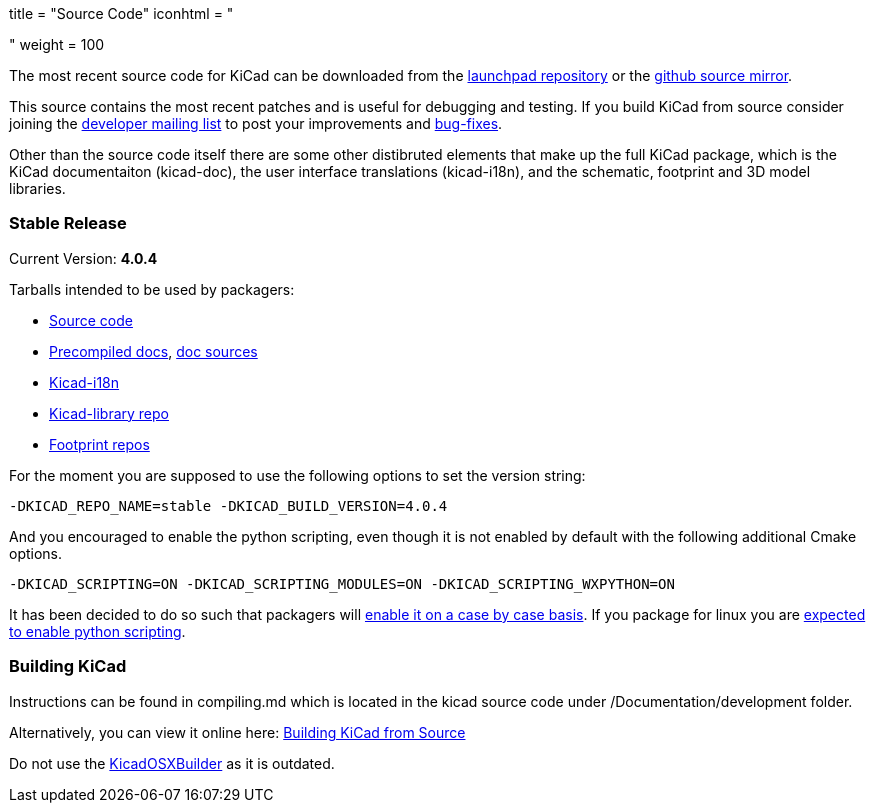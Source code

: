 +++
title = "Source Code"
iconhtml = "<div><i class='fa fa-code'></i></div>"
weight = 100
+++


The most recent source code for KiCad can be downloaded from the
https://code.launchpad.net/kicad[launchpad repository] or the
https://github.com/KiCad/kicad-source-mirror[github source mirror].

This source contains the most recent patches and is useful for
debugging and testing. If you build KiCad from source consider
joining the https://launchpad.net/~kicad-developers/[developer mailing
list] to post your improvements and
https://bugs.launchpad.net/kicad/[bug-fixes].

Other than the source code itself there are some other distibruted
elements that make up the full KiCad package, which is the KiCad
documentaiton (kicad-doc), the user interface translations
(kicad-i18n), and the schematic, footprint and 3D model libraries.

=== Stable Release

Current Version: *4.0.4*

Tarballs intended to be used by packagers:

* link:https://launchpad.net/kicad/4.0/4.0.4/+download/kicad-4.0.4.tar.xz[Source code]
* link:http://downloads.kicad-pcb.org/docs/kicad-doc-4.0.4.tar.gz[Precompiled docs], https://github.com/KiCad/kicad-doc/releases/tag/4.0.4[doc sources]
* link:https://github.com/KiCad/kicad-i18n/releases/tag/4.0.4[Kicad-i18n]
* link:http://downloads.kicad-pcb.org/libraries/kicad-library-4.0.4.tar.gz[Kicad-library repo]
* link:http://downloads.kicad-pcb.org/libraries/kicad-footprints-4.0.4.tar.gz[Footprint repos]

For the moment you are supposed to use the following options to set
the version string:

  -DKICAD_REPO_NAME=stable -DKICAD_BUILD_VERSION=4.0.4

And you encouraged to enable the python scripting, even though it is
not enabled by default with the following additional Cmake options.

  -DKICAD_SCRIPTING=ON -DKICAD_SCRIPTING_MODULES=ON -DKICAD_SCRIPTING_WXPYTHON=ON

It has been decided to do so such that packagers will
link:https://www.mail-archive.com/kicad-developers@lists.launchpad.net/msg15686.html[enable
it on a case by case basis]. If you package for linux you are
link:https://www.mail-archive.com/kicad-developers@lists.launchpad.net/msg15700.html[expected
to enable python scripting].

=== Building KiCad

Instructions can be found in compiling.md which is located in the kicad source code under /Documentation/development folder.

Alternatively, you can view it online here: link:http://ci.kicad-pcb.org/job/kicad-doxygen/ws/Documentation/doxygen/html/md_Documentation_development_compiling.html[Building KiCad from Source]

Do not use the https://github.com/KiCad/KicadOSXBuilder[KicadOSXBuilder] as it is outdated.
